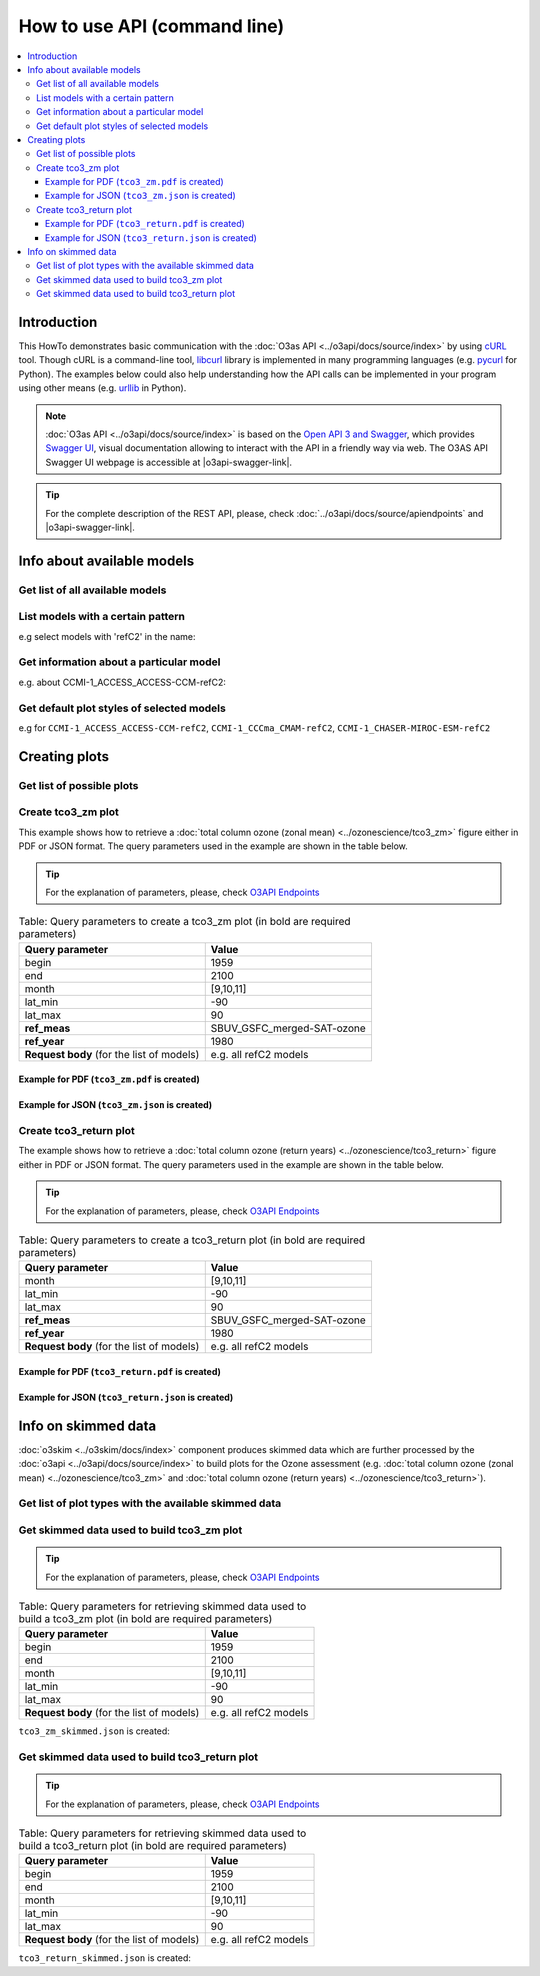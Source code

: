 How to use API (command line)
==============================

.. contents::
   :local:


Introduction
--------------
This HowTo demonstrates basic communication with the :doc:`O3as API <../o3api/docs/source/index>` by using `cURL <https://curl.se/>`__ tool.
Though cURL is a command-line tool, `libcurl <https://curl.se/libcurl/>`__ library is implemented in many programming languages (e.g. `pycurl <http://pycurl.io/>`__ for Python).
The examples below could also help understanding how the API calls can be implemented in your program using other means (e.g. `urllib <https://docs.python.org/3/library/urllib.html>`__ in Python).

.. note::
   :doc:`O3as API <../o3api/docs/source/index>` is based on the `Open API 3 and Swagger <https://swagger.io/>`__, which provides `Swagger UI <https://swagger.io/tools/swagger-ui/>`__, 
   visual documentation allowing to interact with the API in a friendly way via web. The O3AS API Swagger UI webpage is accessible at |o3api-swagger-link|.

.. tip::   

   For the complete description of the REST API, please, check :doc:`../o3api/docs/source/apiendpoints` and |o3api-swagger-link|. 

Info about available models
-------------------------------

Get list of all available models
~~~~~~~~~~~~~~~~~~~~~~~~~~~~~~~~~~
.. code-block:: bash
   :substitutions:

   curl -X 'GET' '|o3api-v1-link|models' -H 'accept: application/json'

List models with a certain pattern
~~~~~~~~~~~~~~~~~~~~~~~~~~~~~~~~~~~~~~~~~~~~~~~~~~~
e.g select models with 'refC2' in the name:

.. code-block:: bash
   :substitutions:

   curl -X 'GET' \
   '|o3api-v1-link|models?select=refc2' \
   -H 'accept: application/json'
   
Get information about a particular model
~~~~~~~~~~~~~~~~~~~~~~~~~~~~~~~~~~~~~~~~~

e.g. about CCMI-1_ACCESS_ACCESS-CCM-refC2:

.. code-block:: bash
   :substitutions:

   curl -X 'GET' \
   '|o3api-v1-link|models/CCMI-1_ACCESS_ACCESS-CCM-refC2' \
   -H 'accept: application/json'
   
Get default plot styles of selected models 
~~~~~~~~~~~~~~~~~~~~~~~~~~~~~~~~~~~~~~~~~~~
e.g for ``CCMI-1_ACCESS_ACCESS-CCM-refC2``, ``CCMI-1_CCCma_CMAM-refC2``, ``CCMI-1_CHASER-MIROC-ESM-refC2``

.. code-block:: bash
   :substitutions:

   curl -X 'POST' \
     '|o3api-v1-link|models/plotstyle' \
     -H 'accept: application/json' \
     -H 'Content-Type: application/json' \
     -d '[
     "CCMI-1_ACCESS_ACCESS-CCM-refC2",
     "CCMI-1_CCCma_CMAM-refC2",
     "CCMI-1_CHASER-MIROC-ESM-refC2"
   ]'


   
Creating plots
----------------

Get list of possible plots
~~~~~~~~~~~~~~~~~~~~~~~~~~~
.. code-block:: bash
   :substitutions:

   curl -X 'GET' \
     '|o3api-v1-link|plots' \
     -H 'accept: application/json'

Create tco3_zm plot 
~~~~~~~~~~~~~~~~~~~~
This example shows how to retrieve a :doc:`total column ozone (zonal mean) <../ozonescience/tco3_zm>` figure either in PDF or JSON format.
The query parameters used in the example are shown in the table below.

.. tip::
   For the explanation of parameters, please, check `O3API Endpoints <../o3api/docs/source/apiendpoints.html#post--plots-tco3_zm>`__

.. table:: Table: Query parameters to create a tco3_zm plot (in bold are required parameters)

   +-------------------------------+----------------------------+
   | Query parameter               |           Value            |
   +===============================+============================+
   | begin                         |            1959            |
   +-------------------------------+----------------------------+
   | end                           |            2100            |
   +-------------------------------+----------------------------+
   | month                         |          [9,10,11]         |
   +-------------------------------+----------------------------+
   | lat_min                       |            -90             |
   +-------------------------------+----------------------------+
   | lat_max                       |             90             |
   +-------------------------------+----------------------------+
   | **ref_meas**                  | SBUV_GSFC_merged-SAT-ozone |
   +-------------------------------+----------------------------+
   | **ref_year**                  |            1980            |
   +-------------------------------+----------------------------+
   | **Request body**              |                            |
   | (for the list of models)      |     e.g. all refC2 models  |
   +-------------------------------+----------------------------+

Example for PDF (``tco3_zm.pdf`` is created)
"""""""""""""""""""""""""""""""""""""""""""""
.. code-block:: bash
   :substitutions:

   curl -o tco3_zm.pdf -X 'POST' \
     '|o3api-v1-link|plots/tco3_zm?begin=1959&end=2100&month=9,10,11&lat_min=-90&lat_max=90&ref_meas=SBUV_GSFC_merged-SAT-ozone&ref_year=1980' \
     -H 'accept: application/pdf' \
     -H 'Content-Type: application/json' \
     -d |o3-models-refc2|

Example for JSON (``tco3_zm.json`` is created)
"""""""""""""""""""""""""""""""""""""""""""""""
.. code-block:: bash
   :substitutions:

   curl -o tco3_zm.json -X 'POST' \
     '|o3api-v1-link|plots/tco3_zm?begin=1959&end=2100&month=9,10,11&lat_min=-90&lat_max=90&ref_meas=SBUV_GSFC_merged-SAT-ozone&ref_year=1980' \
     -H 'accept: application/json' \
     -H 'Content-Type: application/json' \
     -d |o3-models-refc2|


Create tco3_return plot 
~~~~~~~~~~~~~~~~~~~~~~~~~
The example shows how to retrieve a :doc:`total column ozone (return years) <../ozonescience/tco3_return>` figure either in PDF or JSON format.
The query parameters used in the example are shown in the table below.

.. tip::
   For the explanation of parameters, please, check `O3API Endpoints <../o3api/docs/source/apiendpoints.html#post--plots-tco3_return>`__

.. table:: Table: Query parameters to create a tco3_return plot (in bold are required parameters)

   +-------------------------------+----------------------------+
   | Query parameter               |           Value            |
   +===============================+============================+
   | month                         |          [9,10,11]         |
   +-------------------------------+----------------------------+
   | lat_min                       |            -90             |
   +-------------------------------+----------------------------+
   | lat_max                       |             90             |
   +-------------------------------+----------------------------+
   | **ref_meas**                  | SBUV_GSFC_merged-SAT-ozone |
   +-------------------------------+----------------------------+
   | **ref_year**                  |            1980            |
   +-------------------------------+----------------------------+
   | **Request body**              |                            |
   | (for the list of models)      |     e.g. all refC2 models  |
   +-------------------------------+----------------------------+

Example for PDF (``tco3_return.pdf`` is created)
"""""""""""""""""""""""""""""""""""""""""""""""""
.. code-block:: bash
   :substitutions:

   curl  -o tco3_return.pdf -X 'POST' \
     '|o3api-v1-link|plots/tco3_return?month=9,10,11&lat_min=-90&lat_max=90&ref_meas=SBUV_GSFC_merged-SAT-ozone&ref_year=1980' \
     -H 'accept: application/pdf' \
     -H 'Content-Type: application/json' \
     -d |o3-models-refc2|
   
Example for JSON (``tco3_return.json`` is created)
""""""""""""""""""""""""""""""""""""""""""""""""""""
.. code-block:: bash
   :substitutions:

   curl  -o tco3_return.json -X 'POST' \
     '|o3api-v1-link|plots/tco3_return?month=9,10,11&lat_min=-90&lat_max=90&ref_meas=SBUV_GSFC_merged-SAT-ozone&ref_year=1980' \
     -H 'accept: application/json' \
     -H 'Content-Type: application/json' \
     -d |o3-models-refc2|


Info on skimmed data
----------------------
:doc:`o3skim <../o3skim/docs/index>` component produces skimmed data which are further processed by the :doc:`o3api <../o3api/docs/source/index>` 
to build plots for the Ozone assessment (e.g. :doc:`total column ozone (zonal mean) <../ozonescience/tco3_zm>` 
and :doc:`total column ozone (return years) <../ozonescience/tco3_return>`).

Get list of plot types with the available skimmed data
~~~~~~~~~~~~~~~~~~~~~~~~~~~~~~~~~~~~~~~~~~~~~~~~~~~~~~~~

.. code-block:: bash
   :substitutions:

   curl -X 'GET' '|o3api-v1-link|data' -H 'accept: application/json'
   
Get skimmed data used to build tco3_zm plot
~~~~~~~~~~~~~~~~~~~~~~~~~~~~~~~~~~~~~~~~~~~~~
.. tip::
   For the explanation of parameters, please, check `O3API Endpoints <../o3api/docs/source/apiendpoints.html#post--data-tco3_zm>`__

.. table:: Table: Query parameters for retrieving skimmed data used to build a tco3_zm plot (in bold are required parameters)

   +-------------------------------+----------------------------+
   | Query parameter               |           Value            |
   +===============================+============================+
   | begin                         |            1959            |
   +-------------------------------+----------------------------+
   | end                           |            2100            |
   +-------------------------------+----------------------------+
   | month                         |          [9,10,11]         |
   +-------------------------------+----------------------------+
   | lat_min                       |            -90             |
   +-------------------------------+----------------------------+
   | lat_max                       |             90             |
   +-------------------------------+----------------------------+
   | **Request body**              |                            |
   | (for the list of models)      |     e.g. all refC2 models  |
   +-------------------------------+----------------------------+


``tco3_zm_skimmed.json`` is created:

.. code-block:: bash
   :substitutions:

   curl -o tco3_zm_skimmed.json -X 'POST' \
     '|o3api-v1-link|data/tco3_zm?begin=1959&end=2100&month=9,10,11&lat_min=-90&lat_max=90' \
     -H 'accept: application/json' \
     -H 'Content-Type: application/json' \
     -d |o3-models-refc2|
   
Get skimmed data used to build tco3_return plot
~~~~~~~~~~~~~~~~~~~~~~~~~~~~~~~~~~~~~~~~~~~~~~~~~
.. tip::
   For the explanation of parameters, please, check `O3API Endpoints <../o3api/docs/source/apiendpoints.html#post--data-tco3_return>`__

.. table:: Table: Query parameters for retrieving skimmed data used to build a tco3_return plot (in bold are required parameters)

   +-------------------------------+----------------------------+
   | Query parameter               |           Value            |
   +===============================+============================+
   | begin                         |            1959            |
   +-------------------------------+----------------------------+
   | end                           |            2100            |
   +-------------------------------+----------------------------+
   | month                         |          [9,10,11]         |
   +-------------------------------+----------------------------+
   | lat_min                       |            -90             |
   +-------------------------------+----------------------------+
   | lat_max                       |             90             |
   +-------------------------------+----------------------------+
   | **Request body**              |                            |
   | (for the list of models)      |     e.g. all refC2 models  |
   +-------------------------------+----------------------------+


``tco3_return_skimmed.json`` is created:

.. code-block:: bash
   :substitutions:

   curl -o tco3_return_skimmed.json -X 'POST' \
     '|o3api-v1-link|data/tco3_return?begin=1959&end=2100&month=9,10,11&lat_min=-90&lat_max=90' \
     -H 'accept: application/json' \
     -H 'Content-Type: application/json' \
     -d |o3-models-refc2|

